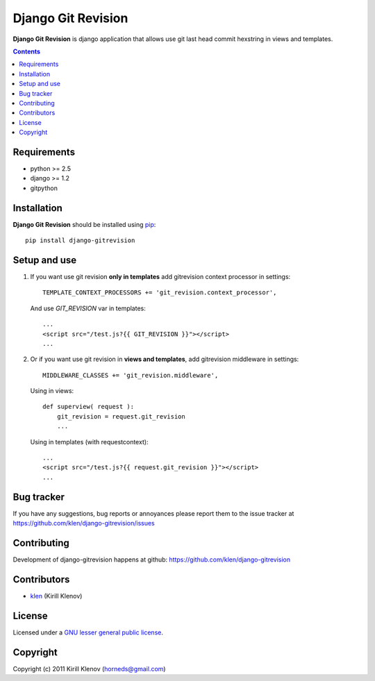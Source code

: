 Django Git Revision
###################

**Django Git Revision** is django application that allows use git last head commit hexstring in views and templates.

.. contents::

Requirements
============

- python >= 2.5
- django >= 1.2
- gitpython


Installation
============

**Django Git Revision** should be installed using pip_: ::

    pip install django-gitrevision


Setup and use
=============

#. If you want use git revision **only in templates** add gitrevision context processor in settings: ::

        TEMPLATE_CONTEXT_PROCESSORS += 'git_revision.context_processor',

   And use `GIT_REVISION` var in templates: ::

        ...
        <script src="/test.js?{{ GIT_REVISION }}"></script>
        ...

#. Or if you want use git revision in **views and templates**, add gitrevision middleware in settings: ::

        MIDDLEWARE_CLASSES += 'git_revision.middleware',

   Using in views: ::

        def superview( request ):
            git_revision = request.git_revision
            ...

   Using in templates (with requestcontext): ::

        ...
        <script src="/test.js?{{ request.git_revision }}"></script>
        ...


Bug tracker
===========

If you have any suggestions, bug reports or
annoyances please report them to the issue tracker
at https://github.com/klen/django-gitrevision/issues


Contributing
============

Development of django-gitrevision happens at github: https://github.com/klen/django-gitrevision


Contributors
=============

* klen_ (Kirill Klenov)


License
=======

Licensed under a `GNU lesser general public license`_.


Copyright
=========

Copyright (c) 2011 Kirill Klenov (horneds@gmail.com)


.. _GNU lesser general public license: http://www.gnu.org/copyleft/lesser.html
.. _pip: http://www.pip-installer.org/en/latest/
.. _klen: https://github.com/klen
